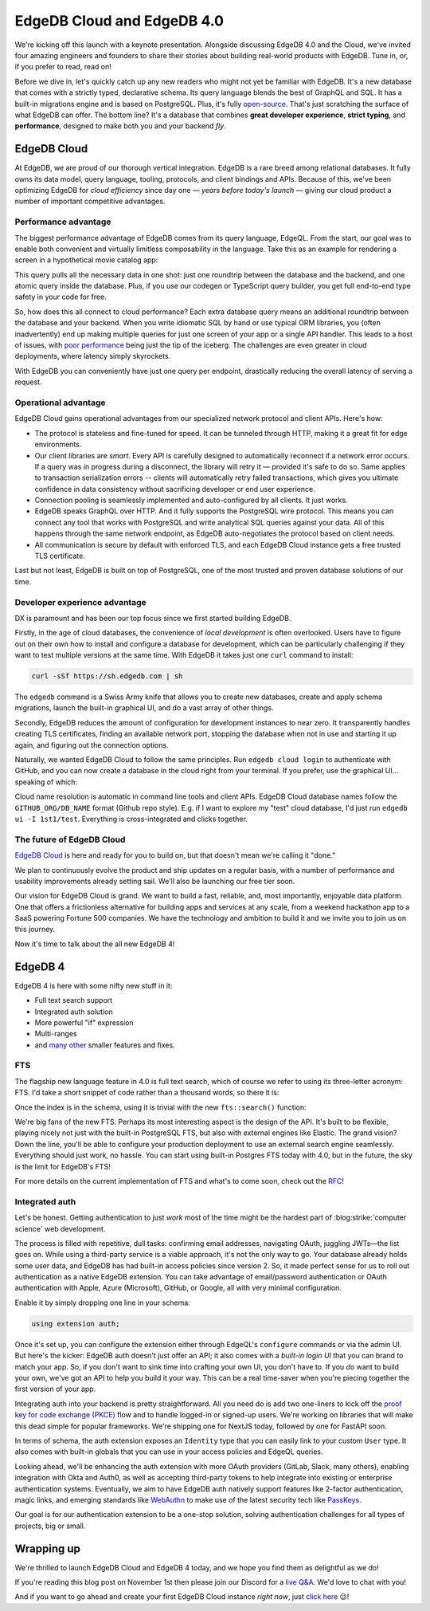 .. blog:authors:: yury
.. blog:published-on:: 2023-11-01 10:00 AM PT
.. blog:lead-image:: images/splash.jpg
.. blog:lead-youtube:: r--YN_6a76g
.. blog:guid:: 9071879A-202C-4B76-9AFE-0CFF90200C30
.. blog:recommendations:: edgedb-3-0, edgedb-series-a
.. blog:description::
    Today we're shipping EdgeDB 4.0. What else is shipping? EdgeDB Cloud!


===========================
EdgeDB Cloud and EdgeDB 4.0
===========================

.. raw:: html

    <p style="font-size:120%">

    It's been just over four years since we founded EdgeDB Inc. During this
    time, we've put in hard but fulfilling work, released three
    major versions of our database, and today we're shipping the
    fourth. What else is shipping? <b>EdgeDB Cloud!</b>

    </p>

We're kicking off this launch with a keynote presentation. Alongside
discussing EdgeDB 4.0 and the Cloud, we've invited four amazing engineers
and founders to share their stories about building real-world products
with EdgeDB. Tune in, or, if you prefer to read, read on!

Before we dive in, let's quickly catch up any new readers who might
not yet be familiar with EdgeDB. It's a new database that comes
with a strictly typed, declarative schema. Its query language blends the
best of GraphQL and SQL. It has a built-in migrations engine and is
based on PostgreSQL. Plus, it's fully `open-source <github_>`_. That's just
scratching the surface of what EdgeDB can offer. The bottom line?
It's a database that combines **great developer experience**, **strict typing**,
and **performance**, designed to make both you and your backend *fly*.


EdgeDB Cloud
============

At EdgeDB, we are proud of our thorough vertical integration. EdgeDB is
a rare breed among relational databases. It fully owns its data model,
query language, tooling, protocols, and client bindings and APIs. Because of this,
we've been optimizing EdgeDB for *cloud efficiency* since day one —
*years before today's launch* — giving our cloud product a number of
important competitive advantages.

Performance advantage
---------------------

The biggest performance advantage of EdgeDB comes from its query language, EdgeQL.
From the start, our goal was to enable both convenient and virtually limitless
composability in the language. Take this as an example for rendering
a screen in a hypothetical movie catalog app:


.. tabs::

  .. code-tab:: edgeql
    :caption: EdgeQL

    select {
      current_user := (
        select User {
          name,
          number_of_reviews := count(.reviews),
          reviews: {
            body,
            rating,
            movie: {
              title,
            }
          },
        } filter .id = <uuid>$user_id
      ),

      current_movie := (
        select Movie {
          title,
          year,
          cast: {
            name
          }
        }
      ) filter .id = <uuid>$movie_id
    }

  .. code-tab:: typescript
    :caption: TypeScript

    const query = e.params(
      {user_id: e.uuid, movie_id: e.uuid}, (user_id, movie_id) =>
        e.select({
          current_user: e.select(e.User, (user) => ({
            name: true,
            number_of_reviews: e.select(e.count(user.reviews)),
            reviews: {
              body: true,
              rating: true,
              movie: {
                title: true,
              }
            },
            filter e.op(user.id, '=', user_id)
          })),

          current_movie: e.select(e.Movie, (movie) => ({
            title: true,
            year: true,
            cast: {
              name: true
            },
            filter: e.op(movie.id, '=', movie_id)
          }))
        })
    );

    const result = await query.run(client, {
      user_id: ...,
      movie_id: ...
    }); // fully typed

This query pulls all the necessary data in one shot: just one roundtrip between
the database and the backend, and one atomic query inside the database.
Plus, if you use our codegen or TypeScript query builder, you get full
end-to-end type safety in your code for free.

So, how does this all connect to cloud performance? Each extra database query
means an additional roundtrip between the database and your backend. When you
write idiomatic SQL by hand or use typical ORM libraries, you (often
inadvertently) end up making multiple queries for just one screen of your app
or a single API handler. This leads to a host of issues, with
`poor performance <orms_shame_>`_ being just the tip of the iceberg.
The challenges are even greater in cloud deployments, where latency simply
skyrockets.

With EdgeDB you can conveniently have just one query per endpoint,
drastically reducing the overall latency of serving a request.


Operational advantage
---------------------

EdgeDB Cloud gains operational advantages from our specialized network protocol
and client APIs. Here's how:

* The protocol is stateless and fine-tuned for speed. It can be tunneled
  through HTTP, making it a great fit for edge environments.

* Our client libraries are *smart*. Every API is carefully designed to
  automatically reconnect if a network error occurs. If a query was
  in progress during a disconnect, the library will retry it — provided
  it's safe to do so. Same applies to transaction serialization errors --
  clients will automatically retry failed transactions, which gives you
  ultimate confidence in data consistency without sacrificing developer
  or end user experience.

* Connection pooling is seamlessly implemented and auto-configured
  by all clients. It just works.

* EdgeDB speaks GraphQL over HTTP. And it fully supports the PostgreSQL
  wire protocol. This means you can connect any tool that works with PostgreSQL
  and write analytical SQL queries against your data. All of this happens
  through the same network endpoint, as EdgeDB auto-negotiates the protocol
  based on client needs.

* All communication is secure by default with enforced TLS, and each EdgeDB
  Cloud instance gets a free trusted TLS certificate.

Last but not least, EdgeDB is built on top of PostgreSQL, one of the most
trusted and proven database solutions of our time.


Developer experience advantage
------------------------------

DX is paramount and has been our top focus since we first started building
EdgeDB.

Firstly, in the age of cloud databases, the convenience of *local development*
is often overlooked. Users have to figure out on their own how to install and
configure a database for development, which can be particularly challenging
if they want to test multiple versions at the same time.
With EdgeDB it takes just one ``curl`` command to install:

.. code-block:: shell

    curl -sSf https://sh.edgedb.com | sh

The ``edgedb`` command is a Swiss Army knife that allows you to create new
databases, create and apply schema migrations, launch the built-in graphical
UI, and do a vast array of other things.

Secondly, EdgeDB reduces the amount of configuration for development instances
to near zero. It transparently handles creating TLS certificates, finding an
available network port, stopping the database when not in use and starting it
up again, and figuring out the connection options.

Naturally, we wanted EdgeDB Cloud to follow the same principles. Run ``edgedb
cloud login`` to authenticate with GitHub, and you can now create a database in
the cloud right from your terminal. If you prefer, use the graphical UI…
speaking of which:

.. blog:gallery::
  .. figure:: images/instance.jpg

      Cloud Dashboard

  .. figure:: images/schema.jpg

      Schema Browser

  .. figure:: images/dataeditor.jpg

      Data Editor

  .. figure:: images/repldark.jpg

      Web REPL

  .. figure:: images/visual.jpg

      Visual Query Builder

Cloud name resolution is automatic in command line tools and client APIs.
EdgeDB Cloud database names follow the ``GITHUB_ORG/DB_NAME`` format
(Github repo style).
E.g. if I want to explore my "test" cloud database, I'd just run
``edgedb ui -I 1st1/test``. Everything is cross-integrated and clicks together.


The future of EdgeDB Cloud
--------------------------

`EdgeDB Cloud <cloud_>`_ is here and ready for you to build on, but that
doesn't mean we're calling it "done."

We plan to continuously evolve the product and ship updates on a regular
basis, with a number of performance and usability improvements already
setting sail. We'll also be launching our free tier soon.

Our vision for EdgeDB Cloud is grand. We want to build a fast, reliable, and,
most importantly, enjoyable data platform. One that offers a frictionless
alternative for building apps and services at any scale, from a weekend
hackathon app to a SaaS powering Fortune 500 companies. We have the technology
and ambition to build it and we invite you to join us on this journey.

Now it's time to talk about the all new EdgeDB 4!


EdgeDB 4
========

EdgeDB 4 is here with some nifty new stuff in it:

* Full text search support
* Integrated auth solution
* More powerful "if" expression
* Multi-ranges
* and `many other <changelog_>`_ smaller features and fixes.


FTS
---

The flagship new language feature in 4.0 is full text search,
which of course we refer to using its three-letter acronym: FTS.
I'd take a short snippet of code rather than a thousand words,
so there it is:


.. tabs::

  .. code-tab:: sdl
    :caption: One property

    type Item {
      required name: str;
      description: str;

      index fts::index on (
        fts::with_options(
          .name,
          language := fts::Language.eng,
        ),
      );
    }

  .. code-tab:: sdl
    :caption: Two properties

    type Item {
      required name: str;
      description: str;

      index fts::index on (
        fts::with_options(
          .name,
          language := fts::Language.eng,
        ),
        fts::with_options(
          .description,
          language := fts::Language.eng,
        ),
      );
    }

  .. code-tab:: sdl
    :caption: With weights

    type Item {
      required name: str;
      description: str;

      index fts::index on (
        fts::with_options(
          .name,
          language := fts::Language.eng,
          weight_category := fts::Weight.A,
        ),
        fts::with_options(
          .description,
          language := fts::Language.eng,
          weight_category := fts::Weight.B,
        )
      );
    }

Once the index is in the schema, using it is trivial with the new
``fts::search()`` function:

.. tabs::

  .. code-tab:: edgeql-repl
    :caption: Basic usage

    db> select fts::search(
    ...   Item, 'candy corn', language := 'eng');
    {
      (
        object := default::Item {id: 9da06b18...},
        score := 0.30396354,
      ),
      (
        object := default::Item {id: 92375624...},
        score := 0.6079271,
      ),
    }

  .. code-tab:: edgeql-repl
    :caption: Reshape & reorder

    db> with result := (
    ...   select fts::search(
    ...     Item, 'candy corn', language := 'eng')
    ... )
    ... select result.object {
    ...   name,
    ...   score := result.score
    ... }
    ... order by result.score desc;
    {
      default::Item {name: 'Candy corn', score: 0.6079271},
      default::Item {name: 'Canned corn', score: 0.30396354},
    }

  .. code-tab:: edgeql-repl
    :caption: Search queries

    db> with result := (
    ...   select fts::search(
    ...     Item, 'sweet AND "treat made" AND !salt',
    ...     language := 'eng',
    ...   )
    ... )
    ... select result.object {
    ...   name, description, score := result.score
    ... }
    ... order by result.score desc;
    {
      default::Item {
        name: 'Sweet',
        description: 'Treat made with corn sugar',
        score: 0.70076555,
      },
    }

  .. code-tab:: edgeql-repl
    :caption: Alternative weights

    db> with result := (
    ...   select fts::search(
    ...     Item, 'corn treat',
    ...     language := 'eng',
    ...     weights := [0.2, 1],
    ...   )
    ... )
    ... select result.object {
    ...   name, description, score := result.score
    ... }
    ... order by result.score desc;
    {
      default::Item {
        name: 'Sweet',
        description: 'Treat made with corn sugar',
        score: 0.6079271,
      },
      default::Item {
        name: 'Candy corn',
        description: 'A great Halloween treat',
        score: 0.36475626,
      },
      default::Item {
        name: 'Canned corn',
        description: {},
        score: 0.06079271,
      },
    }

We're big fans of the new FTS. Perhaps its most interesting aspect is
the design of the API.  It's built to be flexible, playing nicely not
just with the built-in PostgreSQL FTS, but also with external engines
like Elastic. The grand vision? Down the line, you'll be able to configure
your production deployment to use an external search engine seamlessly.
Everything should just work, no hassle. You can start using built-in Postgres
FTS today with 4.0, but in the future, the sky is the limit for EdgeDB's FTS!

For more details on the current implementation of FTS and what's to
come soon, check out the `RFC <fts_rfc_>`_!


Integrated auth
---------------

Let's be honest. Getting authentication to just *work* most of the time might
be the hardest part of :blog:strike:`computer science` web development.

The process is filled with repetitive, dull tasks: confirming email addresses,
navigating OAuth, juggling JWTs—the list goes on. While using a third-party
service is a viable approach, it's not the only way to go. Your database
already holds some user data, and EdgeDB has had built-in access policies
since version 2. So, it made perfect sense for us to roll out authentication
as a native EdgeDB extension. You can take advantage of email/password
authentication or OAuth authentication with Apple, Azure (Microsoft), GitHub,
or Google, all with very minimal configuration.

Enable it by simply dropping one line in your schema:

.. code-block:: sdl

  using extension auth;

Once it's set up, you can configure the extension either through EdgeQL's
``configure`` commands or via the admin UI. But here's the kicker: EdgeDB auth
doesn't just offer an API; it also comes with a *built-in login UI* that you
can brand to match your app. So, if you don't want to sink time into crafting
your own UI, you don't have to. If you *do* want to build your own, we've got
an API to help you build it your way. This can be a real time-saver when you're
piecing together the first version of your app.


.. blog:gallery::

  .. figure:: images/auth_admin.jpg

      Auth admin UI

  .. figure:: images/auth_ui.jpg

      Built-in login flow

  .. figure:: images/auth_branded_ui.jpg

      Customize branding

Integrating auth into your backend is pretty straightforward. All you need
do is add two one-liners to kick off the `proof key for code exchange (PKCE)
<pkce_>`_ flow and to handle logged-in or signed-up users. We're working on
libraries that will make this dead simple for popular frameworks. We're
shipping one for NextJS today, followed by one for FastAPI soon.

In terms of schema, the auth extension exposes an ``Identity`` type that
you can easily link to your custom ``User`` type. It also comes with
built-in globals that you can use in your access policies and EdgeQL
queries.

.. tabs::

  .. code-tab:: sdl
    :caption: Custom user type

    using extension auth;

    global current_user := (
      assert_single((
        select User
        filter .identity =
          global ext::auth::ClientTokenIdentity
      ))
    )

    type User {
      required identity: ext::auth::Identity;
      required name: str;
    }

  .. code-tab:: sdl
    :caption: Access policies

    type Post {
      required text: str;
      required author: User;

      access policy author_full_access
        allow all
        using (
          .author ?= global current_user
        );

      access policy others_read_only
        allow select;
    }

  .. code-tab:: edgeql
    :caption: In queries

    select (global current_user) {
      name,
      ...
    }

  .. code-tab:: typescript
    :caption: In TypeScript

    const authedClient = client.withGlobals({
      "ext::auth::client_token": auth_token
    });

    const query = e.select(e.global.current_user, () => ({
      name: true,
      …
    }));


Looking ahead, we'll be enhancing the auth extension with more OAuth
providers (GitLab, Slack, many others), enabling integration with Okta and
Auth0, as well as accepting third-party tokens to help integrate into
existing or enterprise authentication systems. Eventually, we aim to have
EdgeDB auth natively support features like 2-factor authentication,
magic links, and emerging standards like `WebAuthn`_ to make use of
the latest security tech like `PassKeys`_.

Our goal is for our authentication extension to be a one-stop solution,
solving authentication challenges for all types of projects, big or small.


Wrapping up
===========

We're thrilled to launch EdgeDB Cloud and EdgeDB 4 today,
and we hope you find them as delightful as we do!

If you're reading this blog post on November 1st then please join our Discord
for a `live Q&A <discord_>`_. We'd love to chat with you!

And if you want to go ahead and create your first EdgeDB Cloud instance
*right now*, just `click here <cloudgo_>`_ 😉!


.. lint-off

.. _orms_shame: /blog/why-orms-are-slow-and-getting-slower#results
.. _cloud: /cloud
.. _github: https://github.com/edgedb/edgedb
.. _discord: https://discord.gg/edgedb
.. _changelog: /docs/changelog/4_x
.. _fts_rfc: https://github.com/edgedb/rfcs/blob/master/text/1015-full-text-search.rst
.. _access_policies: /docs/datamodel/access_policies
.. _pkce: https://oauth.net/2/pkce/
.. _WebAuthn: https://developer.mozilla.org/en-US/docs/Web/API/Web_Authentication_API
.. _PassKeys: https://passkeys.dev/docs/intro/what-are-passkeys/
.. _cloudgo: https://cloud.edgedb.com

.. lint-on
